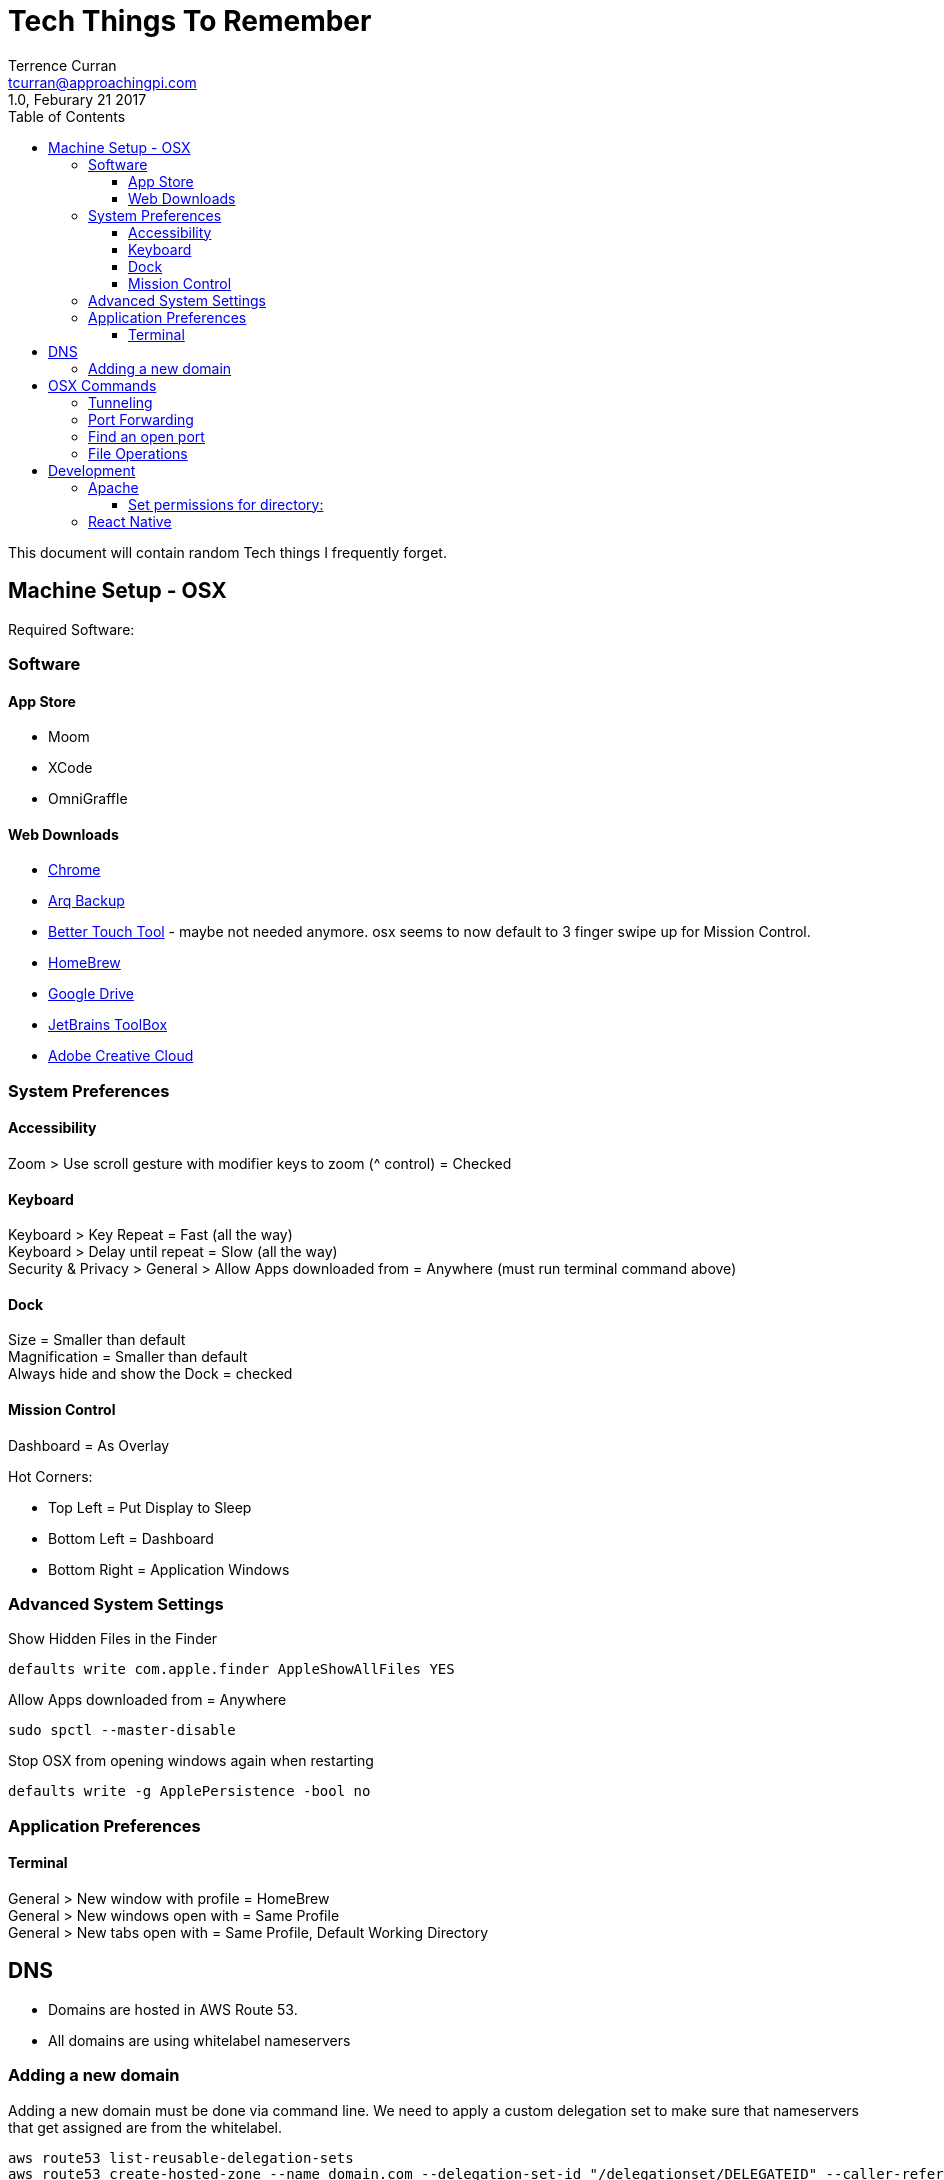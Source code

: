 = Tech Things To Remember
:author: Terrence Curran
:email: tcurran@approachingpi.com
:revnumber: 1.0
:revdate: Feburary 21 2017
:version-label!:
:sectanchors:
:doctype: book
:toc: left
:toclevels: 3
:sectnumlevels: 4
ifdef::backend-pdf[]
:pagenums:
endif::[]

This document will contain random Tech things I frequently forget.

== Machine Setup - OSX

Required Software:

=== Software

==== App Store

* Moom
* XCode
* OmniGraffle

==== Web Downloads

* http://www.google.com/chrome[Chrome]
* https://www.arqbackup.com/[Arq Backup]
* https://www.boastr.net/[Better Touch Tool] - maybe not needed anymore. osx seems to now default to 3 finger swipe up
for Mission Control.
* https://brew.sh/[HomeBrew]
* http://drive.google.com[Google Drive]
* https://www.jetbrains.com/toolbox/[JetBrains ToolBox]
* http://www.adobe.com/[Adobe Creative Cloud]

=== System Preferences

==== Accessibility

Zoom > Use scroll gesture with modifier keys to zoom (^ control) = Checked +

==== Keyboard
Keyboard > Key Repeat = Fast (all the way) +
Keyboard > Delay until repeat = Slow (all the way) +
Security & Privacy > General > Allow Apps downloaded from = Anywhere (must run terminal command above) +

==== Dock
Size = Smaller than default +
Magnification = Smaller than default +
Always hide and show the Dock = checked

==== Mission Control
Dashboard = As Overlay

Hot Corners:

* Top Left = Put Display to Sleep
* Bottom Left = Dashboard
* Bottom Right = Application Windows

=== Advanced System Settings

Show Hidden Files in the Finder

 defaults write com.apple.finder AppleShowAllFiles YES

Allow Apps downloaded from = Anywhere

 sudo spctl --master-disable

Stop OSX from opening windows again when restarting

 defaults write -g ApplePersistence -bool no

=== Application Preferences

==== Terminal

General > New window with profile = HomeBrew +
General > New windows open with = Same Profile +
General > New tabs open with = Same Profile, Default Working Directory

== DNS
* Domains are hosted in AWS Route 53.
* All domains are using whitelabel nameservers

=== Adding a new domain

Adding a new domain must be done via command line. We need to apply a custom delegation set to make sure that
nameservers that get assigned are from the whitelabel.

 aws route53 list-reusable-delegation-sets
 aws route53 create-hosted-zone --name domain.com --delegation-set-id "/delegationset/DELEGATEID" --caller-reference "domain.com-unique-id"

== OSX Commands
=== Tunneling

Tunnel IMAP

 sudo ssh -i /Users/tea/.ssh/id_rsa -N tea@linear -L 143/mail.mailserver.com/143

secure imap:

 sudo ssh -i /Users/tea/.ssh/id_rsa -N tea@linear -L 993/imap.gmail.com/993

secure pop:

 sudo ssh -i /Users/tea/.ssh/id_rsa -N tea@linear -L 995/localhost/995

SMTP:

 sudo ssh -i /Users/tea/.ssh/id_rsa -N tea@linear -L 25/localhost/25

Google Talk:

 ssh -i /Users/tea/.ssh/id_rsa -N tea@linear -L 5222/talk.google.com/5222

Proxy for AIM:

 ssh -i /Users/tea/.ssh/id_rsa -D 3128 -N tea@cosine


=== Port Forwarding

Forwards port 3307 to port 3306 for MySQL

 sudo ipfw add 3307 forward 127.0.0.1,3306 ip from any to any 3307 in

=== Find an open port

 lsof -n -i4TCP:$PORT | grep LISTEN
 lsof -n -iTCP:$PORT | grep LISTEN
 lsof -n -i:$PORT | grep LISTEN

from: https://stackoverflow.com/questions/4421633/who-is-listening-on-a-given-tcp-port-on-mac-os-x

=== File Operations

remove .svn directories recursively

 find . -name .svn -type d -exec rm -r '{}' \;

Remove deleted files from SVN

 svn rm $( svn status | sed -e '/^!/!d' -e 's/^!//' )


Compare two directories. (compares current to ../lib)

 find . -type f -exec cmp {} ../lib_/{} \;
 find . -type f -exec md5 {} ../lib_/{} \;

== Development

=== Apache

==== Set permissions for directory:

http://stackoverflow.com/questions/2001881/correct-owner-group-permissions-for-apache-2-site-files-folders-under-mac-os-x

This is the most restrictive and safest way I've found, as explained here for hypothetical
~/my/web/root/ directory for your web content:


	For each parent directory leading to your web root (e.g. ~/my, ~/my/web, ~/my/web/root):
		chmod go-rwx DIR (nobody other than owner can access content)
		chmod go+x DIR (to allow "users" including _www to "enter" the dir)
	sudo chgrp -R _www ~/my/web/root (all web content is now group _www)
	chmod -R go-rwx ~/my/web/root (nobody other than owner can access web content)
	chmod -R g+rx ~/my/web/root (all web content is now readable/executable/enterable by _www)


=== React Native

Clear Cache

 watchman watch-del-all && rm -rf node_modules/ && npm cache clean && npm install && npm start -- --reset-cache







